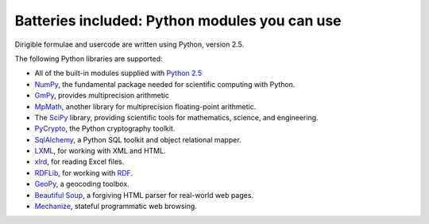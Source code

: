 Batteries included: Python modules you can use
==============================================

Dirigible formulae and usercode are written using Python, version 2.5.

The following Python libraries are supported:

* All of the built-in modules supplied with `Python 2.5 <http://docs.python.org/2.5>`_
* `NumPy <http://numpy.scipy.org/>`_, the fundamental package needed for scientific computing with Python.
* `GmPy <http://gmpy.sourceforge.net/>`_, provides multiprecision arithmetic
* `MpMath <http://code.google.com/p/mpmath/>`_, another library for multiprecision floating-point arithmetic.
* The `SciPy <http://www.scipy.org/>`_ library, providing scientific tools for mathematics, science, and engineering.
* `PyCrypto <http://www.dlitz.net/software/pycrypto/>`_, the Python cryptography toolkit.
* `SqlAlchemy <http://www.sqlalchemy.org/>`_, a Python SQL toolkit and object
  relational mapper.
* `LXML <http://codespeak.net/lxml/>`_, for working with XML and HTML.
* `xlrd <http://pypi.python.org/pypi/xlrd>`_, for reading Excel files.
* `RDFLib <http://www.rdflib.net/>`_, for working with `RDF <http://www.w3.org/RDF/>`_.
* `GeoPy <http://code.google.com/p/geopy/>`_, a geocoding toolbox.
* `Beautiful Soup <http://www.crummy.com/software/BeautifulSoup/>`_, a forgiving
  HTML parser for real-world web pages.
* `Mechanize <http://wwwsearch.sourceforge.net/mechanize/>`_, stateful
  programmatic web browsing.

